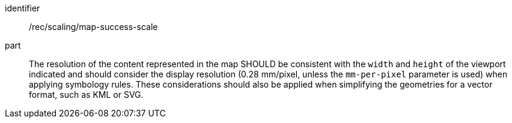 [[rec_scaling_map-success-scale]]
////
[width="90%",cols="2,6a"]
|===
^|*Recommendation {counter:rec-id}* |*/rec/scaling/map-success-scale*
^|A |The resolution of the content represented in the map SHOULD be consistent with the `width` and `height` of the viewport indicated and should consider the display resolution (0.28 mm/pixel, unless the `mm-per-pixel` parameter is used) when applying symbology rules. These considerations should also be applied when simplifying the geometries for a vector format, such as KML or SVG.
|===
////

[recommendation]
====
[%metadata]
identifier:: /rec/scaling/map-success-scale
part:: The resolution of the content represented in the map SHOULD be consistent with the `width` and `height` of the viewport indicated and should consider the display resolution (0.28 mm/pixel, unless the `mm-per-pixel` parameter is used) when applying symbology rules. These considerations should also be applied when simplifying the geometries for a vector format, such as KML or SVG.
====